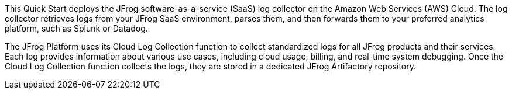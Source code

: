 This Quick Start deploys the JFrog software-as-a-service (SaaS) log collector on the Amazon Web Services (AWS) Cloud. The log collector retrieves logs from your JFrog SaaS environment, parses them, and then forwards them to your preferred analytics platform, such as Splunk or Datadog.

The JFrog Platform uses its Cloud Log Collection function to collect standardized logs for all JFrog products and their services. Each log provides information about various use cases, including cloud usage, billing, and real-time system debugging. Once the Cloud Log Collection function collects the logs, they are stored in a dedicated JFrog Artifactory repository.

// For advanced information about the product that this Quick Start deploys, refer to the https://{quickstart-github-org}.github.io/{quickstart-project-name}/operational/index.html[Operational Guide^].

// For information about using this Quick Start for migrations, refer to the https://{quickstart-github-org}.github.io/{quickstart-project-name}/migration/index.html[Migration Guide^].
